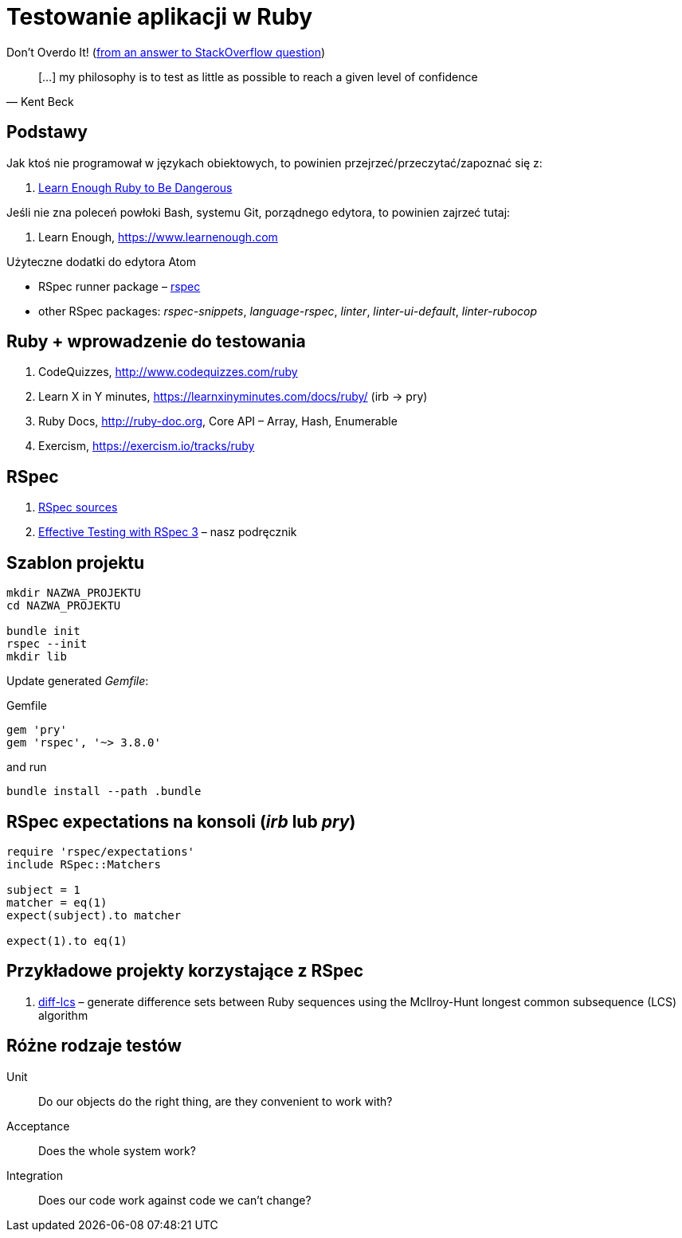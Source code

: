 # Testowanie aplikacji w Ruby
:source-highlighter: pygments
:pygments-style: pastie
:icons: font
:experimental:
:imagesdir: ./images

Don’t Overdo It! (https://stackoverflow.com/questions/153234/how-deep-are-your-unit-tests/153565#153565[from an answer to StackOverflow question])
[quote, Kent Beck]
____
[…] my philosophy is to test as little as possible to reach a given level of confidence
____

## Podstawy

Jak ktoś nie programował w językach obiektowych, to powinien
przejrzeć/przeczytać/zapoznać się z:

1. https://www.learnenough.com/ruby-tutorial[Learn Enough Ruby to Be Dangerous]

Jeśli nie zna poleceń powłoki Bash, systemu Git, porządnego edytora, to
powinien zajrzeć tutaj:

1. Learn Enough, https://www.learnenough.com

Użyteczne dodatki do edytora Atom

* RSpec runner package – https://github.com/fcoury/atom-rspec[rspec]
* other RSpec packages: _rspec-snippets_, _language-rspec_, _linter_,
  _linter-ui-default_, _linter-rubocop_


## Ruby + wprowadzenie do testowania

1. CodeQuizzes, http://www.codequizzes.com/ruby
2. Learn X in Y minutes, https://learnxinyminutes.com/docs/ruby/ (irb -> pry)
3. Ruby Docs, http://ruby-doc.org, Core API – Array, Hash, Enumerable
4. Exercism, https://exercism.io/tracks/ruby


## RSpec

1. https://github.com/rspec/rspec[RSpec sources]
2. https://pragprog.com/book/rspec3/effective-testing-with-rspec-3[Effective Testing with RSpec 3] –
  nasz podręcznik


## Szablon projektu

```sh
mkdir NAZWA_PROJEKTU
cd NAZWA_PROJEKTU

bundle init
rspec --init
mkdir lib
```

Update generated _Gemfile_:

.Gemfile
```ruby
gem 'pry'
gem 'rspec', '~> 3.8.0'
```

and run

```sh
bundle install --path .bundle
```

## RSpec expectations na konsoli (_irb_ lub _pry_)

```ruby
require 'rspec/expectations'
include RSpec::Matchers

subject = 1
matcher = eq(1)
expect(subject).to matcher

expect(1).to eq(1)
```


## Przykładowe projekty korzystające z RSpec

. https://github.com/halostatue/diff-lcs[diff-lcs] –
  generate difference sets between Ruby sequences using the McIlroy-Hunt longest
  common subsequence (LCS) algorithm


## Różne rodzaje testów

Unit:: Do our objects do the right thing, are they convenient to work with?
Acceptance:: Does the whole system work?
Integration:: Does our code work against code we can’t change?
